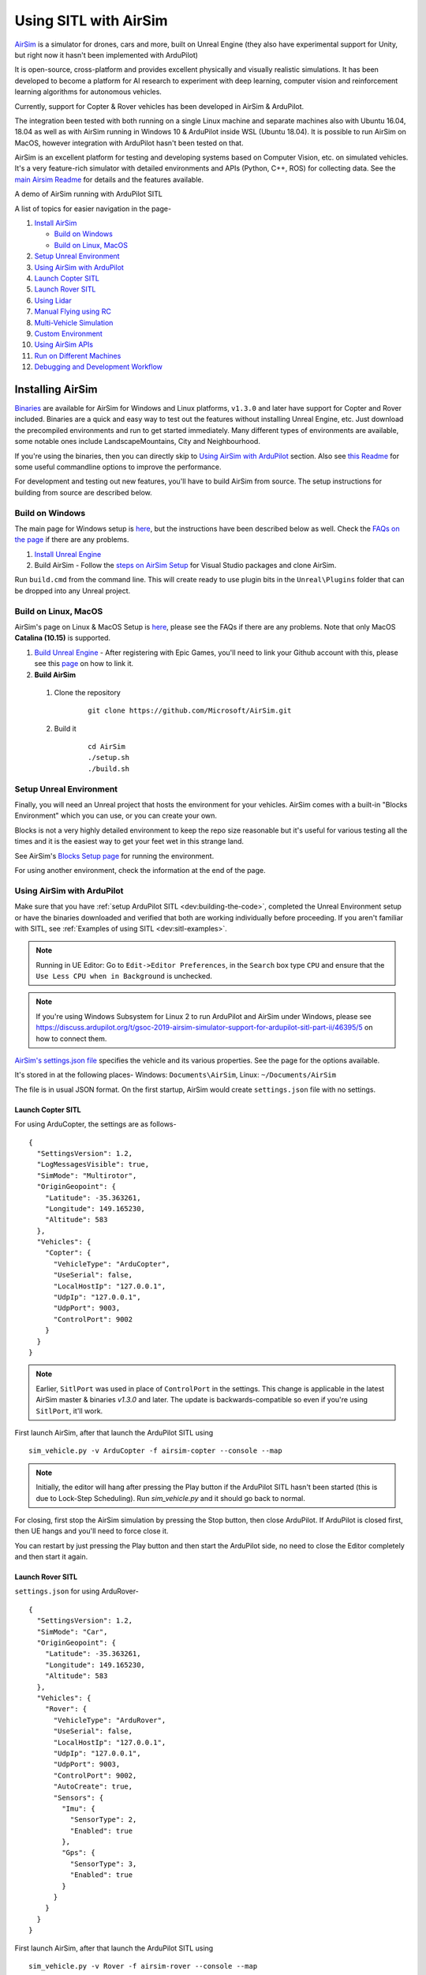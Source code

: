 .. _sitl-with-airsim:

======================
Using SITL with AirSim
======================

.. youtube:: -WfTr1-OBGQ
   :width: 100%

`AirSim <https://github.com/microsoft/AirSim>`__ is a simulator for drones, cars and more, built on Unreal Engine (they also have experimental support for Unity, but right now it hasn't been implemented with ArduPilot)

It is open-source, cross-platform and provides excellent physically and visually realistic simulations. It has been developed to become a platform for AI research to experiment with deep learning, computer vision and reinforcement learning algorithms for autonomous vehicles.

Currently, support for Copter & Rover vehicles has been developed in AirSim & ArduPilot.

The integration been tested with both running on a single Linux machine and separate machines also with Ubuntu 16.04, 18.04 as well as with AirSim running in Windows 10 & ArduPilot inside WSL (Ubuntu 18.04). It is possible to run AirSim on MacOS, however integration with ArduPilot hasn't been tested on that.

AirSim is an excellent platform for testing and developing systems based on Computer Vision, etc. on simulated vehicles. It's a very feature-rich simulator with detailed environments and APIs (Python, C++, ROS) for collecting data. See the `main Airsim Readme <https://github.com/microsoft/AirSim#welcome-to-airsim>`__ for details and the features available.

A demo of AirSim running with ArduPilot SITL

.. youtube:: ElFAqtpEfKo
    :width: 100%

A list of topics for easier navigation in the page-

#. `Install AirSim <https://ardupilot.org/dev/docs/sitl-with-airsim.html#installing-airsim>`__

   * `Build on Windows <https://ardupilot.org/dev/docs/sitl-with-airsim.html#build-on-windows>`__
   * `Build on Linux, MacOS <https://ardupilot.org/dev/docs/sitl-with-airsim.html#build-on-linux-macos>`__

#. `Setup Unreal Environment <https://ardupilot.org/dev/docs/sitl-with-airsim.html#setup-unreal-environment>`__

#. `Using AirSim with ArduPilot <https://ardupilot.org/dev/docs/sitl-with-airsim.html#using-airsim-with-ardupilot>`__

#. `Launch Copter SITL <https://ardupilot.org/dev/docs/sitl-with-airsim.html#launch-copter-sitl>`__

#. `Launch Rover SITL <https://ardupilot.org/dev/docs/sitl-with-airsim.html#launch-rover-sitl>`__

#. `Using Lidar <https://ardupilot.org/dev/docs/sitl-with-airsim.html#using-lidar>`__

#. `Manual Flying using RC <https://ardupilot.org/dev/docs/sitl-with-airsim.html#manual-flying-using-rc>`__

#. `Multi-Vehicle Simulation <https://ardupilot.org/dev/docs/sitl-with-airsim.html#multi-vehicle-simulation>`__

#. `Custom Environment <https://ardupilot.org/dev/docs/sitl-with-airsim.html#custom-environment>`__

#. `Using AirSim APIs <https://ardupilot.org/dev/docs/sitl-with-airsim.html#using-airsim-apis>`__

#. `Run on Different Machines <https://ardupilot.org/dev/docs/sitl-with-airsim.html#run-on-different-machines>`__

#. `Debugging and Development Workflow <https://ardupilot.org/dev/docs/sitl-with-airsim.html#development-workflow>`__


Installing AirSim
=================

`Binaries <https://github.com/microsoft/AirSim/releases>`__ are available for AirSim for Windows and Linux platforms, ``v1.3.0`` and later have support for Copter and Rover included. Binaries are a quick and easy way to test out the features without installing Unreal Engine, etc. Just download the precompiled environments and run to get started immediately. Many different types of environments are available, some notable ones include LandscapeMountains, City and Neighbourhood.

If you're using the binaries, then you can directly skip to `Using AirSim with ArduPilot <https://ardupilot.org/dev/docs/sitl-with-airsim.html#using-airsim-with-ardupilot>`__ section. Also see `this Readme <https://github.com/microsoft/AirSim/blob/master/docs/use_precompiled.md#dont-have-good-gpu>`__ for some useful commandline options to improve the performance.

For development and testing out new features, you'll have to build AirSim from source. The setup instructions for building from source are described below.


Build on Windows
----------------

The main page for Windows setup is `here <https://github.com/microsoft/AirSim/blob/master/docs/build_windows.md>`__, but the instructions have been described below as well. Check the `FAQs on the page <https://github.com/microsoft/AirSim/blob/master/docs/build_windows.md#faq>`__ if there are any problems.

#. `Install Unreal Engine <https://github.com/microsoft/AirSim/blob/master/docs/build_windows.md#install-unreal-engine>`__

#. Build AirSim - Follow the `steps on AirSim Setup <https://github.com/microsoft/AirSim/blob/master/docs/build_windows.md#build-airsim>`__ for Visual Studio packages and clone AirSim.

Run ``build.cmd`` from the command line. This will create ready to use plugin bits in the ``Unreal\Plugins`` folder that can be dropped into any Unreal project.


Build on Linux, MacOS
---------------------

AirSim's page on Linux & MacOS Setup is `here <https://github.com/microsoft/AirSim/blob/master/docs/build_linux.md>`__, please see the FAQs if there are any problems. Note that only MacOS **Catalina (10.15)** is supported.

#. `Build Unreal Engine <https://github.com/microsoft/AirSim/blob/master/docs/build_linux.md#build-unreal-engine-and-airsim>`__ - After registering with Epic Games, you'll need to link your Github account with this, please see this `page <https://www.unrealengine.com/en-US/blog/updated-authentication-process-for-connecting-epic-github-accounts>`__ on how to link it.

#. **Build AirSim**

  #. Clone the repository

        ::

            git clone https://github.com/Microsoft/AirSim.git

  #. Build it

        ::

            cd AirSim
            ./setup.sh
            ./build.sh


Setup Unreal Environment
------------------------

Finally, you will need an Unreal project that hosts the environment for your vehicles. AirSim comes with a built-in "Blocks Environment" which you can use, or you can create your own.

Blocks is not a very highly detailed environment to keep the repo size reasonable but it's useful for various testing all the times and it is the easiest way to get your feet wet in this strange land.

See AirSim's `Blocks Setup page <https://github.com/microsoft/AirSim/blob/master/docs/unreal_blocks.md>`__ for running the environment.

For using another environment, check the information at the end of the page.


Using AirSim with ArduPilot
---------------------------

Make sure that you have :ref:`setup ArduPilot SITL <dev:building-the-code>`, completed the Unreal Environment setup or have the binaries downloaded and verified that both are working individually before proceeding. If you aren't familiar with SITL, see :ref:`Examples of using SITL <dev:sitl-examples>`.

.. note::

    Running in UE Editor: Go to ``Edit->Editor Preferences``, in the ``Search`` box type ``CPU`` and ensure that the ``Use Less CPU when in Background`` is unchecked.

.. note::

    If you're using Windows Subsystem for Linux 2 to run ArduPilot and AirSim under Windows, please see https://discuss.ardupilot.org/t/gsoc-2019-airsim-simulator-support-for-ardupilot-sitl-part-ii/46395/5 on how to connect them.


`AirSim's settings.json file <https://github.com/microsoft/AirSim/blob/master/docs/settings.md>`__ specifies the vehicle and its various properties. See the page for the options available.

It's stored in at the following places- Windows: ``Documents\AirSim``, Linux: ``~/Documents/AirSim``

The file is in usual JSON format. On the first startup, AirSim would create ``settings.json`` file with no settings.

Launch Copter SITL
++++++++++++++++++

For using ArduCopter, the settings are as follows-

::

    {
      "SettingsVersion": 1.2,
      "LogMessagesVisible": true,
      "SimMode": "Multirotor",
      "OriginGeopoint": {
        "Latitude": -35.363261,
        "Longitude": 149.165230,
        "Altitude": 583
      },
      "Vehicles": {
        "Copter": {
          "VehicleType": "ArduCopter",
          "UseSerial": false,
          "LocalHostIp": "127.0.0.1",
          "UdpIp": "127.0.0.1",
          "UdpPort": 9003,
          "ControlPort": 9002
        }
      }
    }

.. note::

    Earlier, ``SitlPort`` was used in place of ``ControlPort`` in the settings. This change is applicable in the latest AirSim master & binaries `v1.3.0` and later. The update is backwards-compatible so even if you're using ``SitlPort``, it'll work.

First launch AirSim, after that launch the ArduPilot SITL using

::

    sim_vehicle.py -v ArduCopter -f airsim-copter --console --map

.. note::

    Initially, the editor will hang after pressing the Play button if the ArduPilot SITL hasn't been started (this is due to Lock-Step Scheduling). Run `sim_vehicle.py` and it should go back to normal.

For closing, first stop the AirSim simulation by pressing the Stop button, then close ArduPilot.
If ArduPilot is closed first, then UE hangs and you'll need to force close it.

You can restart by just pressing the Play button and then start the ArduPilot side, no need to close the Editor completely and then start it again.

Launch Rover SITL
+++++++++++++++++

``settings.json`` for using ArduRover-

::

    {
      "SettingsVersion": 1.2,
      "SimMode": "Car",
      "OriginGeopoint": {
        "Latitude": -35.363261,
        "Longitude": 149.165230,
        "Altitude": 583
      },
      "Vehicles": {
        "Rover": {
          "VehicleType": "ArduRover",
          "UseSerial": false,
          "LocalHostIp": "127.0.0.1",
          "UdpIp": "127.0.0.1",
          "UdpPort": 9003,
          "ControlPort": 9002,
          "AutoCreate": true,
          "Sensors": {
            "Imu": {
              "SensorType": 2,
              "Enabled": true
            },
            "Gps": {
              "SensorType": 3,
              "Enabled": true
            }
          }
        }
      }
    }

First launch AirSim, after that launch the ArduPilot SITL using

::

    sim_vehicle.py -v Rover -f airsim-rover --console --map

The other features, etc. described in this page have settings, commands and files specific for Copter, but can be used for Rover as well. Certain files such as scripts and ``settings.json`` will need to be modified for Rover, separate settings for Rover have not been added so as to keep the page managable and navigatable.

You might need to tune the vehicle for proper usage, the param files for AirSim vehicles in `Tools/autotest/default_params <https://github.com/ArduPilot/ardupilot/tree/master/Tools/autotest/default_params>`__ can be modified directly, or you can create a new param file and pass its location to SITL using ``--add-param-file`` option in ``sim_vehicle.py``.

Using Lidar
^^^^^^^^^^^

See `Lidar Settings <https://github.com/Microsoft/AirSim/blob/master/docs/lidar.md>`__ for info on Lidar and its properties in AirSim.

Current `settings.json` file for launching ArduCopter with Lidar

::

    {
      "SettingsVersion": 1.2,
      "SimMode": "Multirotor",
      "OriginGeopoint": {
        "Latitude": -35.363261,
        "Longitude": 149.165230,
        "Altitude": 583
      },
      "Vehicles": {
        "Copter": {
          "VehicleType": "ArduCopter",
          "UseSerial": false,
          "LocalHostIp": "127.0.0.1",
          "UdpIp": "127.0.0.1",
          "UdpPort": 9003,
          "ControlPort": 9002,
          "AutoCreate": true,
          "Sensors": {
            "Imu": {
              "SensorType": 2,
              "Enabled": true
            },
            "Gps": {
              "SensorType": 3,
              "Enabled": true
            },
            "Lidar1": {
              "SensorType": 6,
              "Enabled": true,
              "NumberOfChannels": 1,
              "PointsPerSecond": 5000,
              "DrawDebugPoints": false,
              "RotationsPerSecond": 10,
              "VerticalFOVUpper": 0,
              "VerticalFOVLower": 0,
              "HorizontalFOVStart": 0,
              "HorizontalFOVEnd": 359,
              "DataFrame": "SensorLocalFrame"
            }
          }
        }
      }
    }


Launch Copter with Lidar using

::

    sim_vehicle.py -v ArduCopter -f airsim-copter --add-param-file=libraries/SITL/examples/Airsim/lidar.parm --console --map

By default, :ref:`BendyRuler Object Avoidance <copter:common-oa-bendyruler>` is used with the Lidar, the related parameters can be seen on the Wiki page and should be modified as required in the ``lidar.parm`` file.

You can enable the visualisation of Lidar points in the AirSim viewport by setting ``DrawDebugPoints`` to ``true`` in the Lidar sensor settings. Note that this can reduce FPS by a lot and maybe even cause memory problems and crash in releases ``v1.3.1`` and earlier.

Manual Flying using RC
^^^^^^^^^^^^^^^^^^^^^^

For flying manually, you need a Remote Control or RC.

Just plug the device in the computer and it should work. See `AirSim's Remote Control page <https://github.com/microsoft/AirSim/blob/master/docs/remote_control.md>`__ for details on supported devices and FAQs.

.. note::

    This feature hasn't been tested properly as of now so you might need to modify the Joystick file as mentioned in the page or set some RC parameters, especially if using a different controller.

Multi-Vehicle Simulation
^^^^^^^^^^^^^^^^^^^^^^^^

For simulating 2 copters, an example script has been added which will create 2 copter instances and enable Follow mode in one of them.

``settings.json`` for 2 copters

::

    {
      "SettingsVersion": 1.2,
      "SimMode": "Multirotor",
      "OriginGeopoint": {
        "Latitude": -35.363261,
        "Longitude": 149.165230,
        "Altitude": 583
      },
      "Vehicles": {
        "Copter1": {
          "VehicleType": "ArduCopter",
          "UseSerial": false,
          "LocalHostIp": "127.0.0.1",
          "UdpIp": "127.0.0.1",
          "UdpPort": 9003,
          "ControlPort": 9002
        },
        "Copter2": {
          "VehicleType": "ArduCopter",
          "UseSerial": false,
          "LocalHostIp": "127.0.0.1",
          "UdpIp": "127.0.0.1",
          "UdpPort": 9013,
          "ControlPort": 9012,
          "X": 0, "Y": 3, "Z": 0
        }
      }
    }

Press Play, cd to ardupilot directory then run the script to launch 2 copter instances.
You can optionally specify the IP address of the computer with the GCS as the first argument, by default it'll be 127.0.0.1, meaning everything is on the same computer.

::

    libraries/SITL/examples/Airsim/follow-copter.sh <IP>

To attach MAVProxy -

::

    mavproxy.py --master=127.0.0.1:14550 --source-system 1 --console --map

This will bring up the map but with only a single vehicle, use the ``vehicle`` command to switch between controlling the vehicles such as with ``vehicle 1`` & ``vehicle 2``, after which both the vehicles should be appearing on the map

Now, you can have the first vehicle (i,e with SYSID 1) flying in Guided or Auto Mission, and then takeoff the second vehicle and put it in Follow mode, after which the second copter will follow the first one.

For increasing the number of simulated vehicles, just modify the ``NCOPTERS`` variable in the script and add the settings for each individual vehicle in the ``settings.json``.

.. note::

    There can be certain problems while working on multi-vehicle simulation due to networking differences between platforms such as Linux, WSL, Cygwin, etc. `This Discuss thread <https://discuss.ardupilot.org/t/simulating-2-drones-with-sitl-airsim-in-windows-cygwin-wont-work/49292>`__ could be helpful in such cases.

.. note::

    The difference of 10 between the ports is important since the script is launching the vehicles using the ``instance`` option which increases the ports from ArduPilot's side by 10. For using different ports, modify the script as required following the instructions at the end of the page for specifying the ports.

ROS with Multi-Vehicle Simulation
^^^^^^^^^^^^^^^^^^^^^^^^^^^^^^^^^

Using ROS for multi-vehicle tasks is a common usecase and Mavros is used for working with Mavlink-based vehicles. There are some example scripts demonstrating how to use Mavros with multiple vehciles in ArduPilot.

First is the `multi_vehicle.sh script <https://github.com/ArduPilot/ardupilot/tree/master/libraries/SITL/examples/Airsim/multi_vehicle.sh>`__ which launches multiple ArduCopter binaries with different SYSIDs and ports for each vehicle. Usage is similar to the above script -

::

    libraries/SITL/examples/Airsim/multi_vehicle.sh <IP>


The `multi_uav_ros_sitl.launch file <https://github.com/ArduPilot/ardupilot/tree/master/libraries/SITL/examples/Airsim/multi_uav_ros_sitl.launch>`__ demonstrates how to write a launch file controlling multiple vehicles with Mavros. It creates a different namespace for each drone and each drone has a separate SYSID and ports according to how the script sets the variables.
Launching the file -
::

    roslaunch libraries/SITL/examples/Airsim/multi_uav_ros_sitl.launch

Separate MAVProxy instance can be launched for each drone by connecting to the TCP ports opened by the script for each drone. The UDP ports can't be used for this if Mavros is already running since Mavros will use the UDP ports.

The ``multi_vehicle.sh`` script doesn't enable the Follow Mode, but if this is also needed and if all the vehicles are to be displayed on the same GCS, then multicast and the Follow parameters as done in the ``follow-copter.sh`` script can be added.


Custom Environment
++++++++++++++++++

For using another environment on Windows, see `AirSim's custom env setup page <https://microsoft.github.io/AirSim/docs/unreal_custenv/>`__.

Linux
^^^^^

As mentioned in the above-linked page, there is no Epic Games Launcher for Linux which means that if you need to use a custom environment, you will need Windows machine to do that.

The steps are the same once you have the Windows machine, after you have downloaded the Unreal project, just copy the project over to your Linux machine.

Follow the steps till after Step 6 where you have edited the ``.uproject`` file. After editing the project file, skip Step 7,8 and directly start the Editor by going to UnrealEngine folder and start Unreal by running ``UnrealEngine/Engine/Binaries/Linux/UE4Editor``.

When Unreal Engine prompts for opening or creating project, select Browse and select your custom environment. Afterwards, continue following the Steps from 9 onwards.

.. note::

    When using a custom environment, it might be the case that there are multiple ``Player Start`` objects. In such a case, it randomly chooses one and the vehicle can start in the air and fall.

    You'll have to delete the extra ``Player Start`` objects and leave one which has to be moved to near the ground. See this excellent video by one of the AirSim developers - `Unreal AirSim Setup <https://youtu.be/1oY8Qu5maQQ>`__, specifically at 5:00 where it's demonstrated how to delete the objects and to move the position.

Using AirSim APIs
+++++++++++++++++

`AirSim's APIs document <https://github.com/microsoft/AirSim/blob/master/docs/apis.md>`__ explains the different APIs available and their usage.

Currently, ArduCopter vehicle doesn't support controlling the drone through the AirSim APIs, however any method of controlling the movement which connects directly to ArduPilot rather than using AirSim’s API work, examples include DroneKit & ROS with Mavros

The `Image APIs <https://github.com/microsoft/AirSim/blob/master/docs/image_apis.md>`__ have been tested to work with Copter, for some ready-to-run sample codes, see the files in ``PythonClient/multirotor`` such as ``opencv_show.py``.

A ROS wrapper has also been added. See `airsim_ros_pkgs <https://github.com/microsoft/AirSim/tree/master/ros/src/airsim_ros_pkgs>`__ for the ROS API, and `airsim_tutorial_pkgs <https://github.com/microsoft/AirSim/tree/master/ros/src/airsim_tutorial_pkgs>`__ for tutorials.

.. note::

    Not all the APIs have been tested with Copter, if you find things that don't work or would like to have them supported, please let us know


Run on different machines
+++++++++++++++++++++++++

#. Change the following in the ``settings.json`` file-

    #. ``UdpIp`` to the IP address of the machine running ArduPilot (Can be found using ``ipconfig`` on Windows, ``ifconfig`` on Linux.)
    #. ``LocalHostIp`` to the IP address of the current machine which is running AirSim, specific to the network adapter being used such as Ethernet or WiFi. Can be set to ``0.0.0.0`` to receive messages on all networks


#. Use ``-A`` argument in ``sim_vehicle.py`` (passes the arguments following it to the SITL instance), followed by ``--sim-address`` to specify Airsim's IP address

An example-

::

    sim_vehicle.py -v ArduCopter -f airsim-copter --console --map -A --sim-address=127.0.0.1

.. note::

    If using Windows, you might need to disable Windows Firewall to receive messages


Using different ports
^^^^^^^^^^^^^^^^^^^^^

``UdpPort`` denotes the port no. which ArduPilot receives the sensor data on (i.e. the port that Airsim sends the data to)

``ControlPort`` assigns the motor control port on which Airsim receives the rotor control message

- ``--sim-port-in`` should be equal to sensor port i.e. port specified in ``UdpPort``
- ``--sim-port-out`` should be equal to motor control port i.e. port specified in ``ControlPort``

Similar to changing the IP address as mentioned above, use ``-A`` to pass the arguments to the SITL instance. Example-

::

    sim_vehicle.py -v ArduCopter -f airsim-copter --console --map -A "--sim-port-in=9003 --sim-port-out=9002"

Development Workflow
++++++++++++++++++++

AirSim's `Development Workflow page <https://github.com/microsoft/AirSim/blob/master/docs/dev_workflow.md>`__ explains the recommended setup for developing Airsim on Windows.

For Linux, make code changes in AirLib or Unreal/Plugins folder and then run ``./build.sh`` to rebuild. This step also copies the build output to Blocks sample project.
You can then follow the steps to start Unreal Editor and launch the project. When prompted about missing .so files, press Yes to build it again.

`Linux Troubleshooting <https://github.com/microsoft/AirSim/blob/master/docs/build_linux.md#faqs>`__

`Windows FAQs <https://microsoft.github.io/AirSim/docs/build_windows/#faq>`__

`General FAQs <https://microsoft.github.io/AirSim/docs/faq/>`__


Before reporting any problems, please update the ArduPilot and AirSim installations to the latest master. After updating the local AirSim repository, make sure to run the commands mentioned in the `Unreal Environment Setup page <https://github.com/microsoft/AirSim/blob/master/docs/unreal_blocks.md>`__, otherwise the updates won't be reflected in the simulation.
